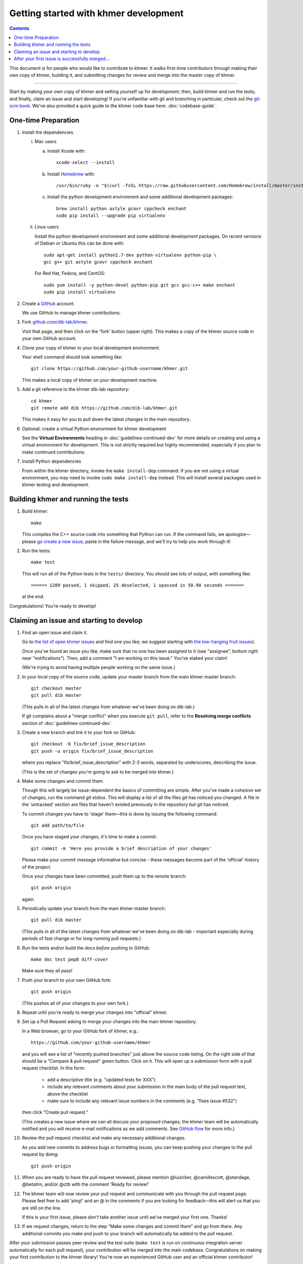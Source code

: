 ..
   This file is part of khmer, https://github.com/dib-lab/khmer/, and is
   Copyright (C) 2014-2015 Michigan State University
   Copyright (C) 2015-2016 The Regents of the University of California.
   It is licensed under the three-clause BSD license; see LICENSE.
   Contact: khmer-project@idyll.org

   Redistribution and use in source and binary forms, with or without
   modification, are permitted provided that the following conditions are
   met:

    * Redistributions of source code must retain the above copyright
      notice, this list of conditions and the following disclaimer.

    * Redistributions in binary form must reproduce the above
      copyright notice, this list of conditions and the following
      disclaimer in the documentation and/or other materials provided
      with the distribution.

    * Neither the name of the Michigan State University nor the names
      of its contributors may be used to endorse or promote products
      derived from this software without specific prior written
      permission.

   THIS SOFTWARE IS PROVIDED BY THE COPYRIGHT HOLDERS AND CONTRIBUTORS
   "AS IS" AND ANY EXPRESS OR IMPLIED WARRANTIES, INCLUDING, BUT NOT
   LIMITED TO, THE IMPLIED WARRANTIES OF MERCHANTABILITY AND FITNESS FOR
   A PARTICULAR PURPOSE ARE DISCLAIMED. IN NO EVENT SHALL THE COPYRIGHT
   HOLDER OR CONTRIBUTORS BE LIABLE FOR ANY DIRECT, INDIRECT, INCIDENTAL,
   SPECIAL, EXEMPLARY, OR CONSEQUENTIAL DAMAGES (INCLUDING, BUT NOT
   LIMITED TO, PROCUREMENT OF SUBSTITUTE GOODS OR SERVICES; LOSS OF USE,
   DATA, OR PROFITS; OR BUSINESS INTERRUPTION) HOWEVER CAUSED AND ON ANY
   THEORY OF LIABILITY, WHETHER IN CONTRACT, STRICT LIABILITY, OR TORT
   (INCLUDING NEGLIGENCE OR OTHERWISE) ARISING IN ANY WAY OUT OF THE USE
   OF THIS SOFTWARE, EVEN IF ADVISED OF THE POSSIBILITY OF SUCH DAMAGE.

   Contact: khmer-project@idyll.org

Getting started with khmer development
======================================

.. contents::

This document is for people who would like to contribute to khmer.  It
walks first-time contributors through making their own copy of khmer,
building it, and submitting changes for review and merge into the master
copy of khmer.

----

Start by making your own copy of khmer and setting yourself up for
development; then, build khmer and run the tests; and finally, claim
an issue and start developing! If you're unfamiliar with git and branching in
particular, check out the
`git-scm book <http://git-scm.com/book/en/Git-Branching>`__. We've also provided
a quick guide to the khmer code base here: :doc:`codebase-guide`.

One-time Preparation
--------------------

#. Install the dependencies.

   i. Mac users

      a.  Install Xcode with::

             xcode-select --install

      #.  Install `Homebrew <http://brew.sh/>`__ with::

             /usr/bin/ruby -e "$(curl -fsSL https://raw.githubusercontent.com/Homebrew/install/master/install)"

      #.  Install the python development environment and some additional development packages::

             brew install python astyle gcovr cppcheck enchant
             sudo pip install --upgrade pip virtualenv

   ii. Linux users

       Install the python development environment and some additional
       development packages. On recent versions of Debian or Ubuntu this can
       be done with::

          sudo apt-get install python2.7-dev python-virtualenv python-pip \
          gcc g++ git astyle gcovr cppcheck enchant

       For Red Hat, Fedora, and CentOS::

          sudo yum install -y python-devel python-pip git gcc gcc-c++ make enchant
          sudo pip install virtualenv

#. Create a `GitHub <http://github.com>`__ account.

   We use GitHub to manage khmer contributions.

#. Fork `github.com/dib-lab/khmer <https://github.com/dib-lab/khmer>`__.

   Visit that page, and then click on the 'fork' button (upper right). This
   makes a copy of the khmer source code in your own GitHub account.

#. Clone your copy of khmer to your local development environment.

   Your shell command should look something like::

       git clone https://github.com/your-github-username/khmer.git

   This makes a local copy of khmer on your development machine.

#. Add a git reference to the khmer dib-lab repository::

       cd khmer
       git remote add dib https://github.com/dib-lab/khmer.git

   This makes it easy for you to pull down the latest changes in the
   main repository.

#. Optional: create a virtual Python environment for khmer development

   See the **Virtual Environments** heading in :doc:`guidelines-continued-dev`
   for more details on creating and using a virtual environment for development.
   This is not strictly required but highly recommended, especially if you plan
   to make continued contributions.

#. Install Python dependencies

   From within the khmer directory, invoke the ``make install-dep`` command. If
   you are not using a virtual environment, you may need to invoke ``sudo make
   install-dep`` instead. This will install several packages used in khmer
   testing and development.


Building khmer and running the tests
------------------------------------

#. Build khmer::

      make

   This compiles the C++ source code into something that Python can run. If the
   command fails, we apologize—please `go create a new issue
   <https://github.com/dib-lab/khmer/issues?direction=desc&sort=created&state=open>`__,
   paste in the failure message, and we'll try to help you work through it!

#. Run the tests::

      make test

   This will run all of the Python tests in the ``tests/`` directory. You should
   see lots of output, with something like::

      ====== 1289 passed, 1 skipped, 25 deselected, 1 xpassed in 50.98 seconds =======

   at the end.

Congratulations! You're ready to develop!


Claiming an issue and starting to develop
-----------------------------------------

#. Find an open issue and claim it.

   Go to `the list of open khmer issues
   <https://github.com/dib-lab/khmer/issues?direction=desc&sort=created&state=open>`__
   and find one you like; we suggest starting with `the low-hanging fruit issues <https://github.com/dib-lab/khmer/issues?direction=desc&labels=low-hanging-fruit&page=1&sort=created&state=open>`__).

   Once you've found an issue you like, make sure that no one has been
   assigned to it (see "assignee", bottom right near "notifications").
   Then, add a comment "I am working on this issue." You've staked
   your claim!

   (We're trying to avoid having multiple people working on the same issue.)

#. In your local copy of the source code, update your master branch
   from the main khmer master branch::

      git checkout master
      git pull dib master

   (This pulls in all of the latest changes from whatever we've been
   doing on dib-lab.)

   If git complains about a "merge conflict" when you execute ``git pull``,
   refer to the **Resolving merge conflicts** section of
   :doc:`guidelines-continued-dev`.

#. Create a new branch and link it to your fork on GitHub::

      git checkout -b fix/brief_issue_description
      git push -u origin fix/brief_issue_description

   where you replace "fix/brief_issue_description" with 2-3 words, separated
   by underscores, describing the issue.

   (This is the set of changes you're going to ask to be merged into khmer.)

#. Make some changes and commit them.

   Though this will largely be issue-dependent the basics of committing are
   simple. After you've made a cohesive set of changes, run the command `git
   status`. This will display a list of all the files git has noticed you
   changed. A file in the 'untracked' section are files that haven't existed
   previously in the repository but git has noticed.

   To commit changes you have to 'stage' them—this is done by issuing the
   following command::

      git add path/to/file

   Once you have staged your changes, it's time to make a commit::

      git commit -m 'Here you provide a brief description of your changes'

   Please make your commit message informative but concise - these messages
   become part of the 'official' history of the project.

   Once your changes have been committed, push them up to the remote branch::

      git push origin

   again.

#. Periodically update your branch from the main khmer master branch::

      git pull dib master

   (This pulls in all of the latest changes from whatever we've been
   doing on dib-lab - important especially during periods of fast change
   or for long-running pull requests.)

#. Run the tests and/or build the docs *before* pushing to GitHub::

      make doc test pep8 diff-cover

   Make sure they all pass!

#. Push your branch to your own GitHub fork::

      git push origin

   (This pushes all of your changes to your own fork.)

#. Repeat until you're ready to merge your changes into "official" khmer.

#. Set up a Pull Request asking to merge your changes into the main khmer
   repository.

   In a Web browser, go to your GitHub fork of khmer, e.g.::

      https://github.com/your-github-username/khmer

   and you will see a list of "recently pushed branches" just above the
   source code listing.  On the right side of that should be a
   "Compare & pull request" green button.  Click on it. This will open up a
   submission form with a pull request checklist. In this form:

     * add a descriptive title (e.g. "updated tests for XXX")
     * include any relevant comments about your submission in the main body of
       the pull request text, above the checklist
     * make sure to include any relevant issue numbers in the comments (e.g.
       "fixes issue #532")

   then click "Create pull request."

   (This creates a new issue where we can all discuss your proposed
   changes; the khmer team will be automatically notified and you will
   receive e-mail notifications as we add comments.  See `GitHub flow
   <http://scottchacon.com/2011/08/31/github-flow.html>`__ for more
   info.)

#. Review the pull request checklist and make any necessary additional changes.

   As you add new commits to address bugs or formatting issues, you can keep
   pushing your changes to the pull request by doing::

      git push origin

#. When you are ready to have the pull request reviewed, please mention
   @luizirber, @camillescott, @standage, @betatim, and/or @ctb with the comment
   'Ready for review!'

#. The khmer team will now review your pull request and communicate
   with you through the pull request page.  Please feel free to add
   'ping!' and an @ in the comments if you are looking for feedback—this
   will alert us that you are still on the line.

   If this is your first issue, please *don't* take another issue until
   we've merged your first one. Thanks!

#. If we request changes, return to the step "Make some changes and
   commit them" and go from there.  Any additional commits you make and
   push to your branch will automatically be added to the pull request.

After your submission passes peer review and the test suite (``make test`` is
run on continuous integration server automatically for each pull request), your
contribution will be merged into the main codebase. Congratulations on making
your first contribution to the khmer library! You're now an experienced GitHub
user and an official khmer contributor!

After your first issue is successfully merged...
------------------------------------------------

Before getting started with your second (or third, or fourth, or nth)
contribution, there are a couple of steps you need to take to clean up your
local copy of the code::

    git checkout master
    git pull dib master
    git branch -d fix/brief_issue_description     # delete the branch locally
    git push origin :fix/brief_issue_description  # delete the branch on your GitHub fork

This will syncronize your local main (master) branch with the central khmer
repository—including your newly integrated contribution—and delete the branch
you used to make your submission.

Now your local copy of the code is queued up for another contribution. If you
find another issue that interests you, go back to the beginning of these
instructions and repeat! You will also want to take a look at
:doc:`guidelines-continued-dev`.
